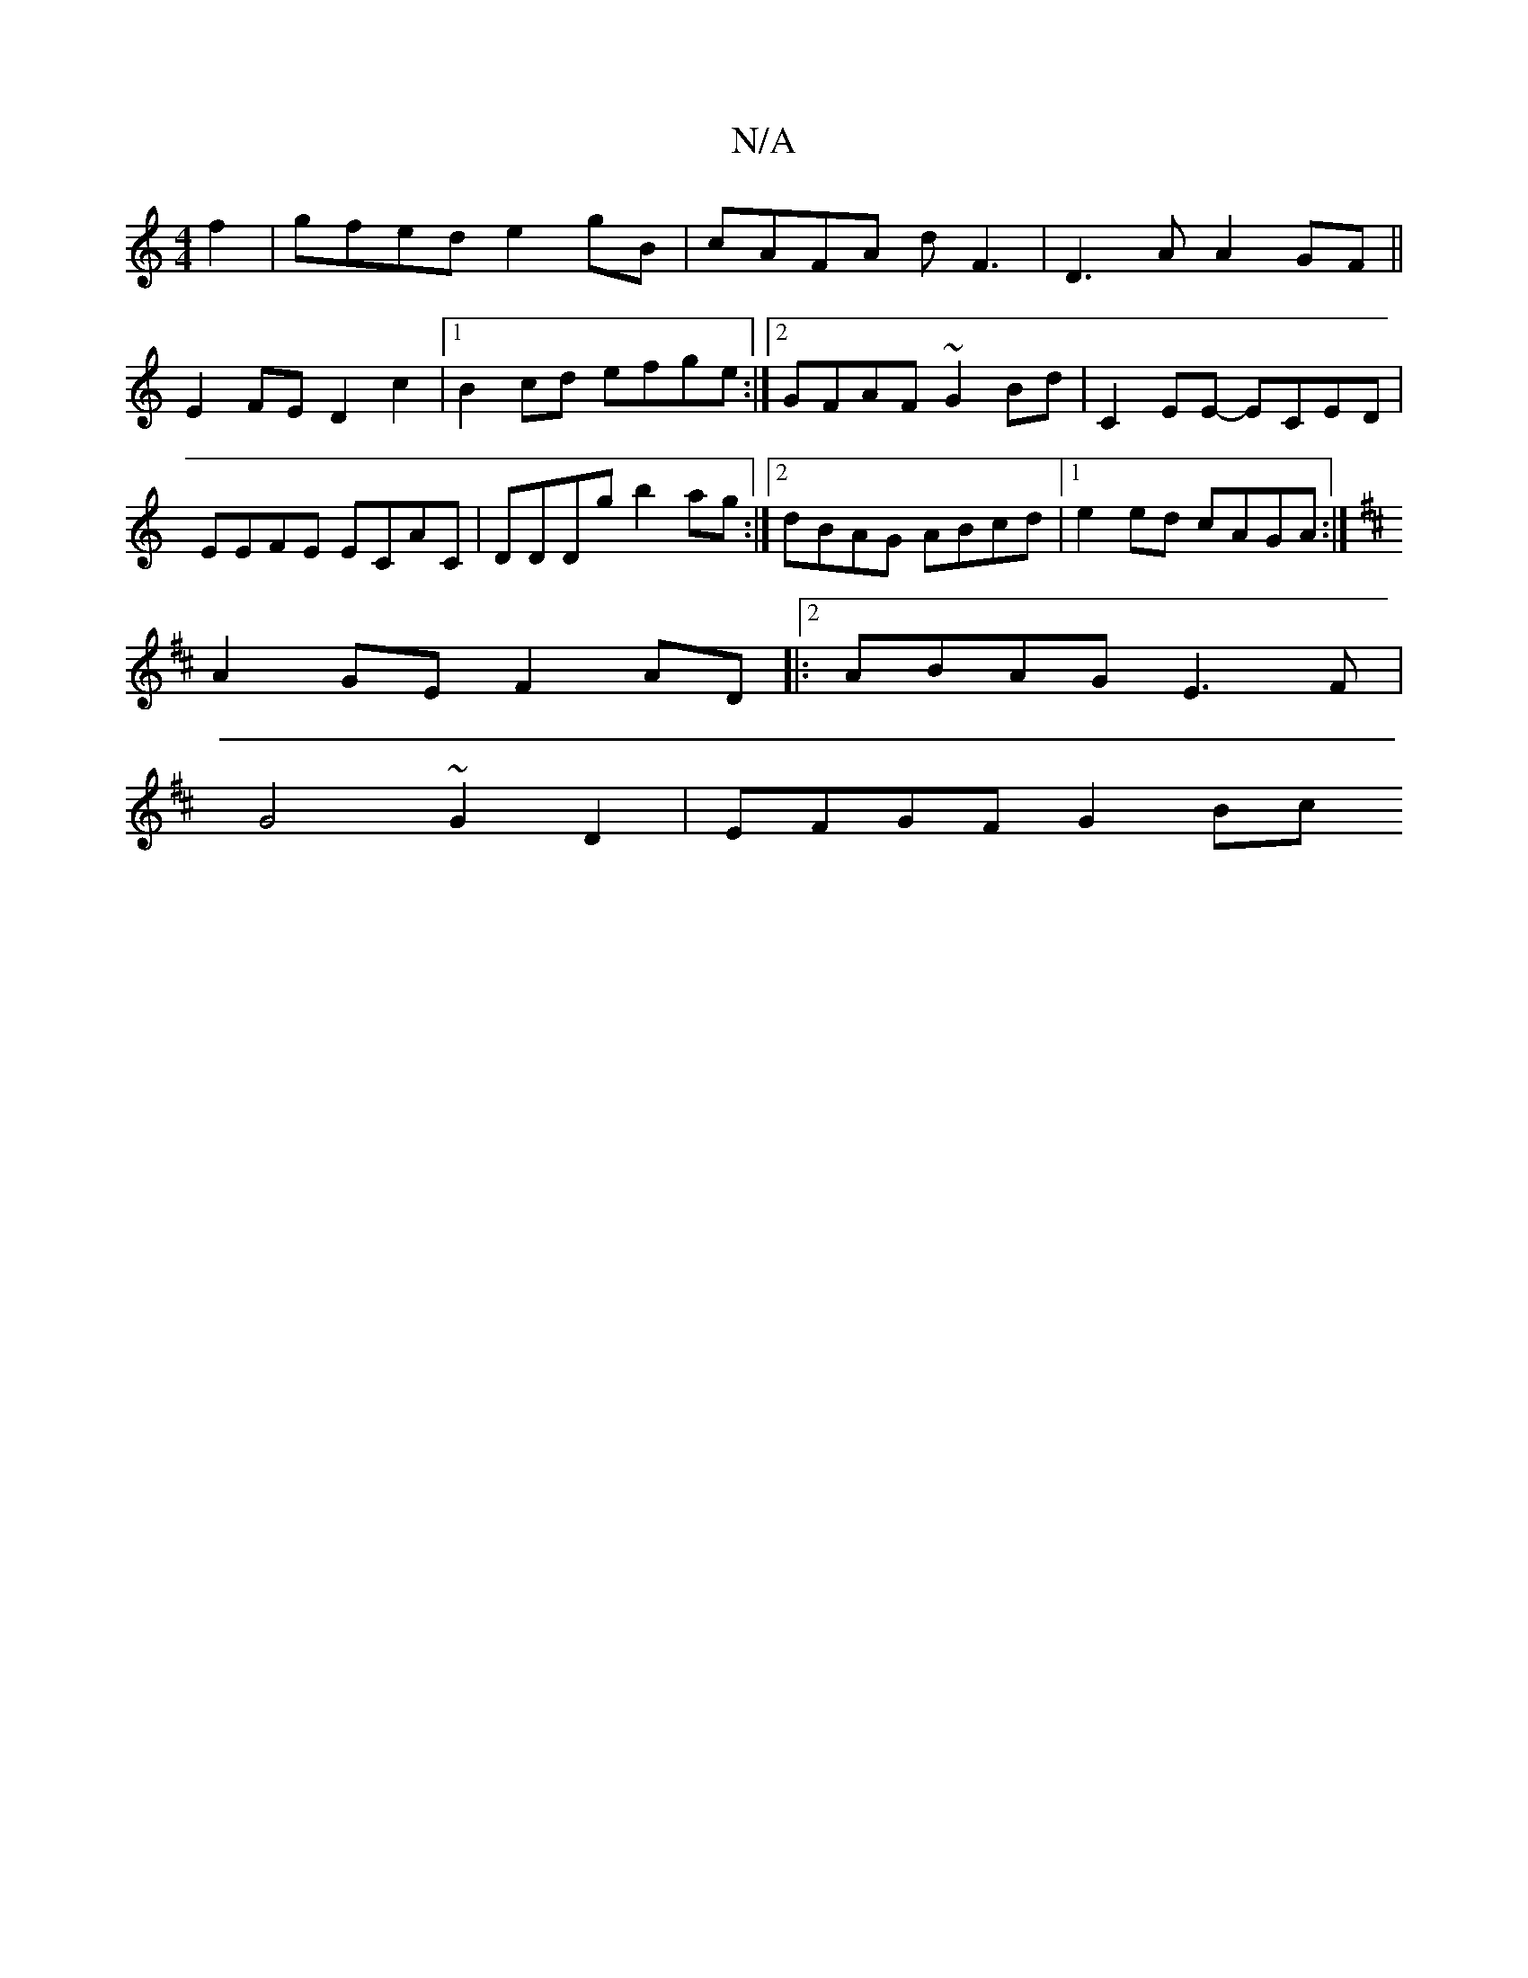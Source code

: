 X:1
T:N/A
M:4/4
R:N/A
K:Cmajor
f2|gfed e2gB|cAFA dF3-|D3A A2 GF||
E2FE D2c2|1 B2cd efge:|2 GFAF ~G2Bd| C2EE- ECED | EEFE ECAC | DDDg b2ag :|2 dBAG ABcd |1 e2ed cAGA:|
K: Dmaj] ADG FEdB|
A2GE F2AD|:[2 ABAG E3F|
G4 ~G2 D2 | EFGF G2Bc